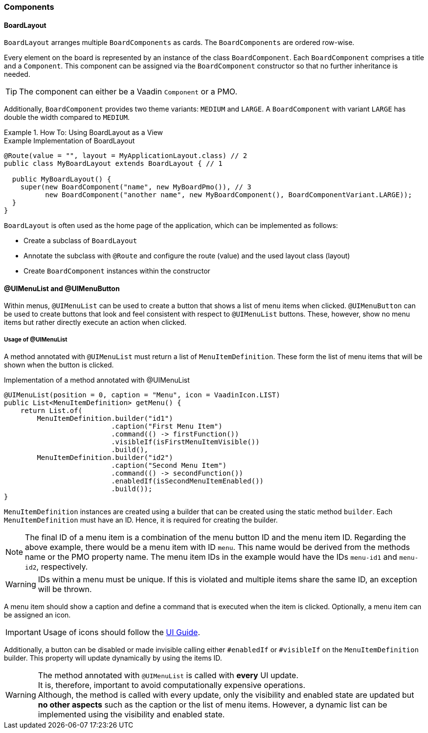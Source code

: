 :jbake-title: Components
:jbake-type: section
:jbake-status: published

[[f10-components]]
=== Components

[[board-layout]]
==== BoardLayout

`BoardLayout` arranges multiple `BoardComponents` as cards. The `BoardComponents` are ordered row-wise.

Every element on the board is represented by an instance of the class `BoardComponent`. Each `BoardComponent` comprises a title and a `Component`.
This component can be assigned via the `BoardComponent` constructor so that no further inheritance is needed.

[TIP]
The component can either be a Vaadin `Component` or a PMO.

Additionally, `BoardComponent` provides two theme variants: `MEDIUM` and `LARGE`. A `BoardComponent` with variant `LARGE` has double the width compared to `MEDIUM`.

.How To: Using BoardLayout as a View
====
.Example Implementation of BoardLayout
[source, java]
----
@Route(value = "", layout = MyApplicationLayout.class) // 2
public class MyBoardLayout extends BoardLayout { // 1

  public MyBoardLayout() {
    super(new BoardComponent("name", new MyBoardPmo()), // 3
          new BoardComponent("another name", new MyBoardComponent(), BoardComponentVariant.LARGE));
  }
}
----

`BoardLayout` is often used as the home page of the application, which can be implemented as follows:

* Create a subclass of `BoardLayout`
* Annotate the subclass with `@Route` and configure the route (value) and the used layout class (layout)
* Create `BoardComponent` instances within the constructor

====

[[ui-menulist]]
==== @UIMenuList and @UIMenuButton

Within menus, `@UIMenuList` can be used to create a button that shows a list of menu items when clicked.
`@UIMenuButton` can be used to create buttons that look and feel consistent with respect to `@UIMenuList` buttons.
These, however, show no menu items but rather directly execute an action when clicked.

[[menu-item-definition]]
===== Usage of @UIMenuList

A method annotated with `@UIMenuList` must return a list of `MenuItemDefinition`. These form the list of menu items that will be shown when the button is clicked.

.Implementation of a method annotated with @UIMenuList
[source, java]
----
@UIMenuList(position = 0, caption = "Menu", icon = VaadinIcon.LIST)
public List<MenuItemDefinition> getMenu() {
    return List.of(
        MenuItemDefinition.builder("id1")
                          .caption("First Menu Item")
                          .command(() -> firstFunction())
                          .visibleIf(isFirstMenuItemVisible())
                          .build(),
        MenuItemDefinition.builder("id2")
                          .caption("Second Menu Item")
                          .command(() -> secondFunction())
                          .enabledIf(isSecondMenuItemEnabled())
                          .build());
}
----

`MenuItemDefinition` instances are created using a builder that can be created using the static method `builder`. Each `MenuItemDefinition` must have an ID. Hence, it is required for creating the builder.


[NOTE]
The final ID of a menu item is a combination of the menu button ID and the menu item ID. Regarding the above example, there would be a menu item with ID `menu`. This name would be derived from the methods name or the PMO property name. The menu item IDs in the example would have the IDs `menu-id1` and `menu-id2`, respectively.

[WARNING]
IDs within a menu must be unique. If this is violated and multiple items share the same ID, an exception will be thrown.

A menu item should show a caption and define a command that is executed when the item is clicked. Optionally, a menu item can be assigned an icon.

[IMPORTANT]
Usage of icons should follow the https://doc.faktorzehn.de/produkt-ui-guide/07_uikomponenten/08_icons.html[UI Guide].

Additionally, a button can be disabled or made invisible calling either `#enabledIf` or `#visibleIf` on the `MenuItemDefinition` builder. This property will update dynamically by using the items ID.

[WARNING]
The method annotated with `@UIMenuList` is called with *every* UI update. +
It is, therefore, important to avoid computationally expensive operations. +
Although, the method is called with every update, only the visibility and enabled state are updated but *no other aspects* such as the caption or the list of menu items. However, a dynamic list can be implemented using the visibility and enabled state.